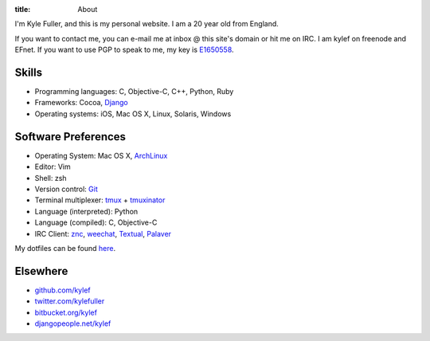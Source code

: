 :title: About


.. image:: http://www.gravatar.com/avatar/d200a17dd269fd4001bacb11662dab4b.png?s=100
    :width: 100px
    :height: 100px
    :align: right

I'm Kyle Fuller, and this is my personal website. I am a 20 year old from
England.

If you want to contact me, you can e-mail me at inbox @ this site's domain or
hit me on IRC. I am kylef on freenode and EFnet. If you want to use PGP to
speak to me, my key is `E1650558
<http://pgp.mit.edu:11371/pks/lookup?op=get&search=0xC73A0893E1650558>`_.

Skills
------

* Programming languages: C, Objective-C, C++, Python, Ruby
* Frameworks: Cocoa, `Django <https://www.djangoproject.com>`_
* Operating systems: iOS, Mac OS X, Linux, Solaris, Windows

Software Preferences
--------------------

* Operating System: Mac OS X, `ArchLinux <http://archlinux.org/>`_
* Editor: Vim
* Shell: zsh
* Version control: `Git <http://git-scm.com>`_
* Terminal multiplexer: `tmux <http://tmux.sourceforge.net/>`_ + `tmuxinator
  <https://github.com/aziz/tmuxinator>`_
* Language (interpreted): Python
* Language (compiled): C, Objective-C
* IRC Client: `znc <http://wiki.znc.in/>`_, `weechat <http://weechat.org/>`_,
  `Textual <http://www.codeux.com/textual/>`_,
  `Palaver <http://palaverapp.com/>`_

My dotfiles can be found `here <https://github.com/kylef/dotfiles/>`_.

Elsewhere
---------

* `github.com/kylef <https://github.com/kylef>`_
* `twitter.com/kylefuller <http://twitter.com/kylefuller>`_
* `bitbucket.org/kylef <http://bitbucket.org/kylef>`_
* `djangopeople.net/kylef <http://djangopeople.net/kylef>`_
